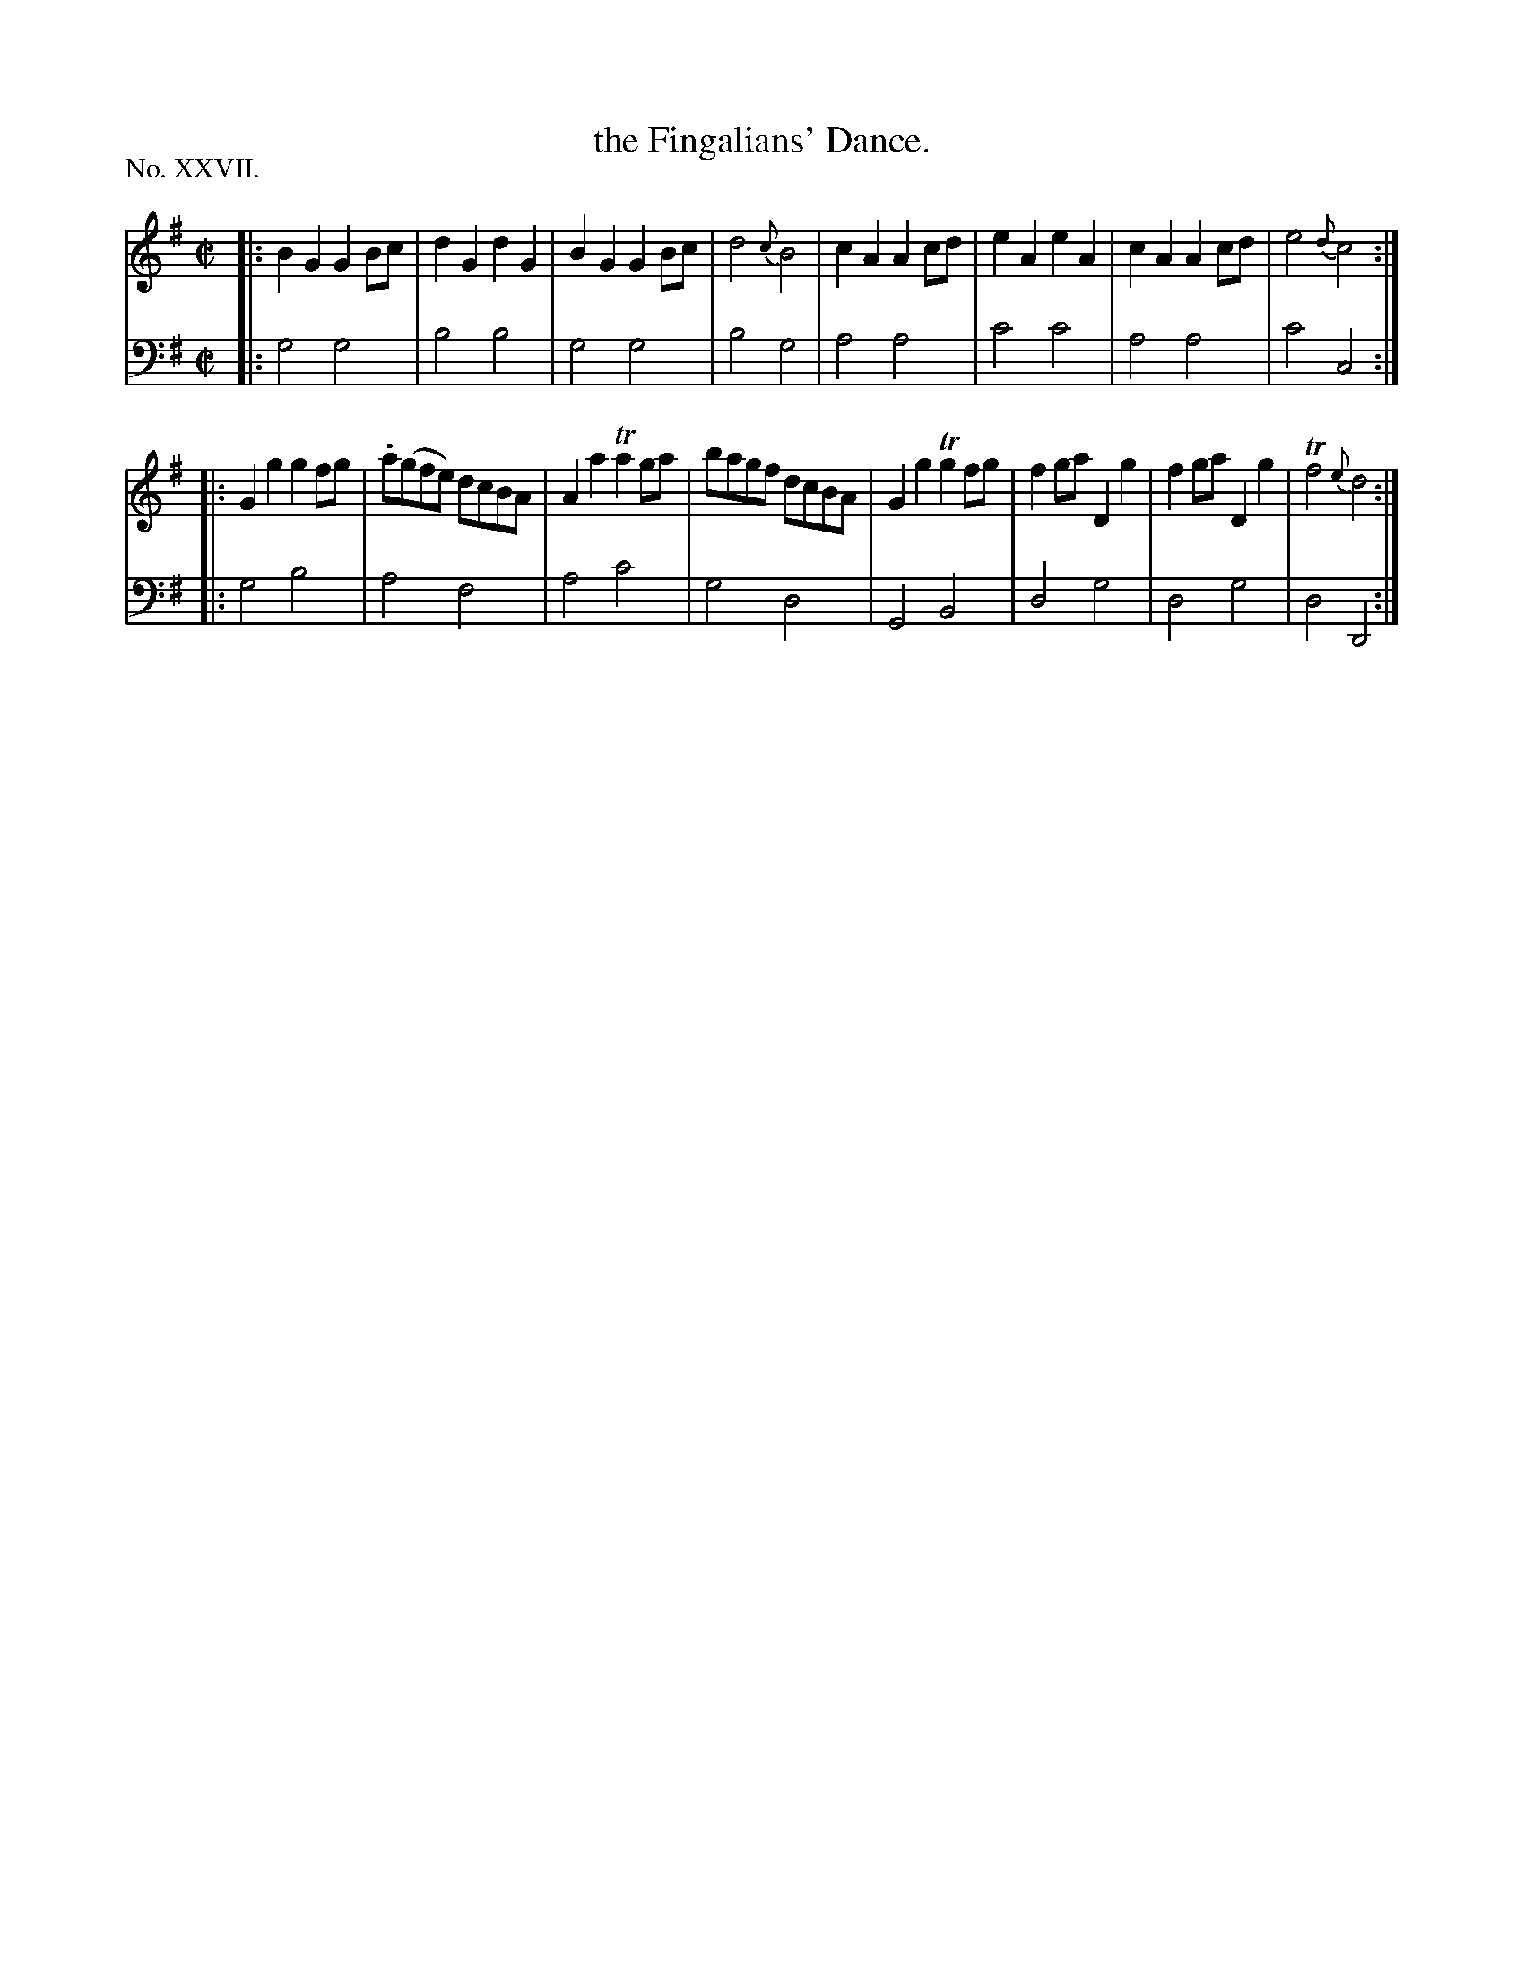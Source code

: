 X: 26
T: the Fingalians' Dance.
%R: march, reel
B: "The Hibernian Muse" p.16 #1
F: http://imslp.org/wiki/The_Hibernian_Muse_%28Various%29
Z: 2015 John Chambers <jc:trillian.mit.edu>
P: No. XXVII.
M: C|
L: 1/8
K: G
% - - - - - - - - - - - - - - - - - - - - - - - - - - - - -
V: 1
|:\
B2G2 G2Bc | d2G2 d2G2 | B2G2 G2Bc | d4 {c}B4 |\
c2A2 A2cd | e2A2 e2A2 | c2A2 A2cd | e4 {d}c4 :|
|: G2g2 g2fg | .a(gfe) dcBA | A2a2 Ta2ga | bagf dcBA |\
G2g2 Tg2fg | f2ga D2g2 | f2ga D2g2 | Tf4 {e}d4 :|
% - - - - - - - - - - - - - - - - - - - - - - - - - - - - -
V: 2 clef=bass middle=d
|:\
g4 g4 | b4 b4 | g4 g4 | b4 g4 |\
a4 a4 | c'4 c'4 | a4 a4 | c'4 c4 :|
|:\
g4 b4 | a4 f4 | a4 c'4 | g4 d4 |\
G4 B4 | d4 g4 | d4 g4 | d4 D4 :|
